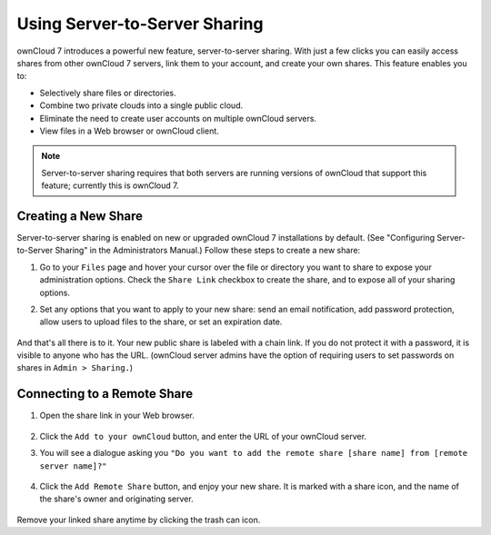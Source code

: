Using Server-to-Server Sharing
==============================

ownCloud 7 introduces a powerful new feature, server-to-server sharing.  With just a few clicks you can easily access shares from other ownCloud 7 servers, link them to your account, and create your own shares. This feature enables you to:

* Selectively share files or directories.
* Combine two private clouds into a single public cloud. 
* Eliminate the need to create user accounts on multiple ownCloud servers.
* View files in a Web browser or ownCloud client.

.. note:: Server-to-server sharing requires that both servers are running
   versions of ownCloud that support this feature; currently this is ownCloud 7.

Creating a New Share
------------------------

Server-to-server sharing is enabled on new or upgraded ownCloud 7 installations
by default. (See "Configuring Server-to-Server Sharing" in the Administrators Manual.) Follow these steps to create a new share:

1. Go to your ``Files`` page and hover your cursor over the file or directory you want to share to expose your administration options. Check the ``Share Link`` checkbox to create the share, and to expose all of your sharing options.

2. Set any options that you want to apply to your new share: send an email notification, add password protection, allow users to upload files to the share, or set an expiration date.

   .. figure:: ../images/s2s-create_public_share.png
   
And that's all there is to it. Your new public share is labeled with a chain link. If you do not protect it with a password, it is visible to anyone who has the URL. (ownCloud server admins have the option of requiring users to set passwords on shares in ``Admin > Sharing.``)


Connecting to a Remote Share
-----------------------------

1. Open the share link in your Web browser.

   .. figure:: ../images/s2s-connect-to-remote-share.png

2. Click the ``Add to your ownCloud`` button, and enter the URL of your ownCloud server. 

3. You will see a dialogue asking you ``"Do you want to add the remote share [share name] from [remote server name]?"``

   .. figure:: ../images/s2s-add-remote-share.png

4. Click the ``Add Remote Share`` button, and enjoy your new share. It is marked with a share icon, and the name of the share's owner and originating server.

   .. figure:: ../images/s2s-add-remote-share-labeled.png

Remove your linked share anytime by clicking the trash can icon.   

